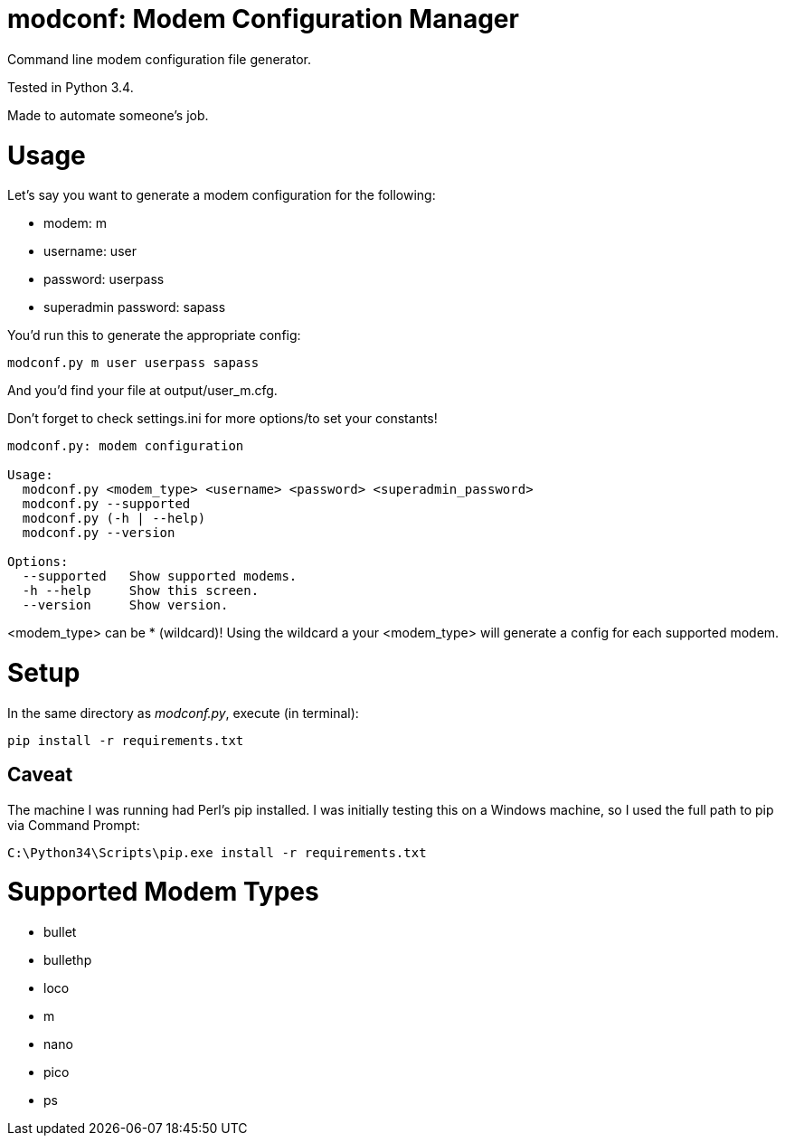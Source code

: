 = modconf: Modem Configuration Manager

Command line modem configuration file generator.

Tested in Python 3.4.

Made to automate someone's job.

= Usage

Let's say you want to generate a modem configuration for the following:

  * modem: m
  * username: user
  * password: userpass
  * superadmin password: sapass

You'd run this to generate the appropriate config:

----
modconf.py m user userpass sapass
----

And you'd find your file at +output/user_m.cfg+.

Don't forget to check +settings.ini+ for more options/to set your constants!

----
modconf.py: modem configuration

Usage:
  modconf.py <modem_type> <username> <password> <superadmin_password>
  modconf.py --supported
  modconf.py (-h | --help)
  modconf.py --version

Options:
  --supported   Show supported modems.
  -h --help     Show this screen.
  --version     Show version.

----

+<modem_type>+ can be +*+ (wildcard)! Using the wildcard a your +<modem_type>+ will generate a config for each supported modem.

= Setup

In the same directory as _modconf.py_, execute (in terminal):

----
pip install -r requirements.txt
----

== Caveat

The machine I was running had Perl's pip installed. I was initially testing this on a Windows machine, so I used the full path to pip via Command Prompt:

----
C:\Python34\Scripts\pip.exe install -r requirements.txt
----

= Supported Modem Types

  * bullet
  * bullethp
  * loco
  * m
  * nano
  * pico
  * ps

